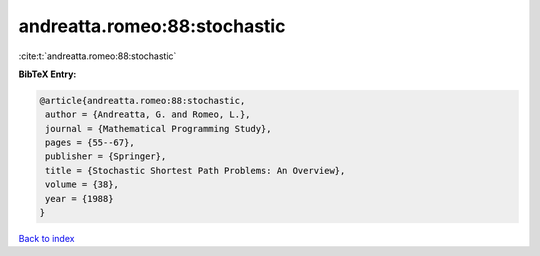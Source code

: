 andreatta.romeo:88:stochastic
=============================

:cite:t:`andreatta.romeo:88:stochastic`

**BibTeX Entry:**

.. code-block:: bibtex

   @article{andreatta.romeo:88:stochastic,
    author = {Andreatta, G. and Romeo, L.},
    journal = {Mathematical Programming Study},
    pages = {55--67},
    publisher = {Springer},
    title = {Stochastic Shortest Path Problems: An Overview},
    volume = {38},
    year = {1988}
   }

`Back to index <../By-Cite-Keys.html>`__
